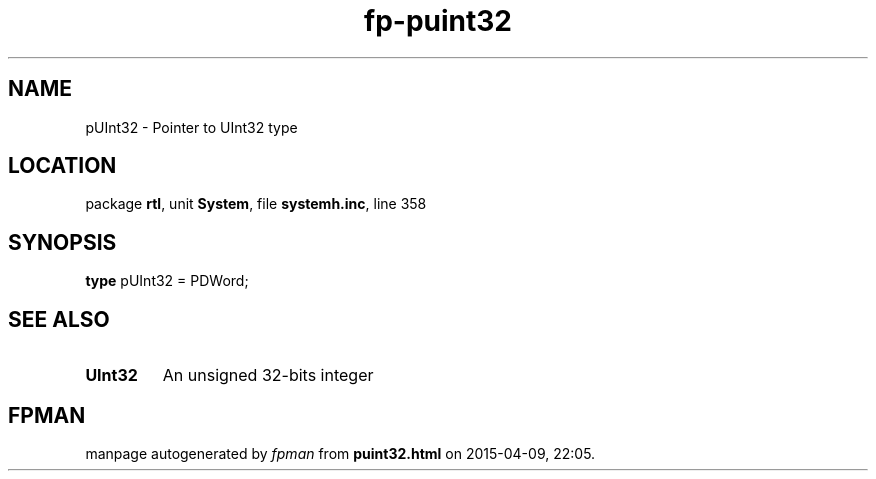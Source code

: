 .\" file autogenerated by fpman
.TH "fp-puint32" 3 "2014-03-14" "fpman" "Free Pascal Programmer's Manual"
.SH NAME
pUInt32 - Pointer to UInt32 type
.SH LOCATION
package \fBrtl\fR, unit \fBSystem\fR, file \fBsystemh.inc\fR, line 358
.SH SYNOPSIS
\fBtype\fR pUInt32 = PDWord;
.SH SEE ALSO
.TP
.B UInt32
An unsigned 32-bits integer

.SH FPMAN
manpage autogenerated by \fIfpman\fR from \fBpuint32.html\fR on 2015-04-09, 22:05.

